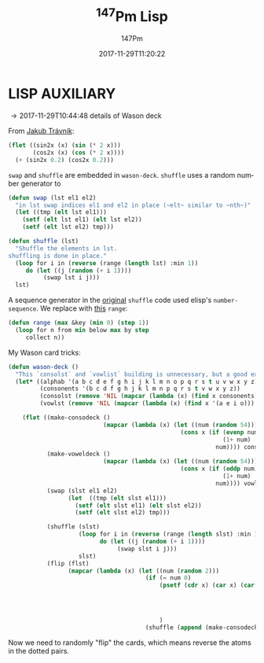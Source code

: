 #+TITLE: \zwnj^{147}Pm Lisp
#+AUTHOR: 147Pm
#+EMAIL: borgauf@sdf.org
#+DATE: 2017-11-29T11:20:22
#+FILETAGS: :lispaux:
#+LANGUAGE:  en
# #+INFOJS_OPT: view:showall ltoc:t mouse:underline path:http://orgmode.org/org-info.js
#+HTML_HEAD: <link rel="stylesheet" href="../data/stylesheet.css" type="text/css">
#+EXPORT_SELECT_TAGS: export
#+EXPORT_EXCLUDE_TAGS: noexport
#+OPTIONS: H:10 num:4 toc:nil \n:nil @:t ::t |:t _:{} *:t ^:{} prop:t
#+OPTIONS: prop:t
# This makes MathJax not work
# #+OPTIONS: tex:imagemagick
# this makes MathJax work
#+OPTIONS: tex:t
#+LATEX_CLASS: article
#+LATEX_CLASS_OPTIONS: [american]
# Setup tikz package for both LaTeX and HTML export:
#+LATEX_HEADER: \usepackage{tikz}
#+LATEX_HEADER: \usepackage{commath}
#+LaTeX_HEADER: \usepackage{pgfplots}
#+LaTeX_HEADER: \usepackage{sansmath}
#+LaTeX_HEADER: \usepackage{mathtools}
# #+HTML_MATHJAX: align: left indent: 5em tagside: left font: Neo-Euler
#+PROPERTY: header-args:latex+ :packages '(("" "tikz"))
#
#+PROPERTY: header-args:latex+ :imagemagick (by-backend (latex nil) (t "yes"))
#+PROPERTY: header-args:latex+ :exports results :fit yes
#
#+STARTUP: showall
#+STARTUP: align
#+STARTUP: indent
#+STARTUP: entitiespretty
#+STARTUP: logdrawer

* LISP AUXILIARY

\rightarrow 2017-11-29T10:44:48 details of Wason deck

From [[http://jtra.cz/stuff/lisp/sclr/flet.html][Jakub Trávník]]:

#+begin_src lisp :results silent
(flet ((sin2x (x) (sin (* 2 x)))
       (cos2x (x) (cos (* 2 x))))
  (+ (sin2x 0.2) (cos2x 0.2)))
#+end_src

~swap~ and ~shuffle~ are embedded in ~wason-deck~. ~shuffle~ uses a random number generator to 

#+begin_src lisp :results silent
(defun swap (lst el1 el2)
  "in lst swap indices el1 and el2 in place (~elt~ similar to ~nth~)"
  (let ((tmp (elt lst el1)))
    (setf (elt lst el1) (elt lst el2))
    (setf (elt lst el2) tmp)))
#+end_src

#+begin_src lisp :results silent
(defun shuffle (lst)
  "Shuffle the elements in lst.
shuffling is done in place."
  (loop for i in (reverse (range (length lst) :min 1))
     do (let ((j (random (+ i 1))))
          (swap lst i j)))
  lst)
#+end_src

A sequence generator in the [[http://kitchingroup.cheme.cmu.edu/blog/2014/09/06/Randomize-a-list-in-Emacs/][original]] ~shuffle~ code used elisp's  ~number-sequence~. We replace with [[https://stackoverflow.com/questions/13937520/pythons-range-analog-in-common-lisp][this]] ~range~:

#+begin_src lisp :results silent
(defun range (max &key (min 0) (step 1))
  (loop for n from min below max by step
     collect n))
#+end_src

My Wason card tricks:

#+begin_src lisp :results silent
(defun wason-deck ()
  "This `consolst` and `vowlist` building is unnecessary, but a good exercise"
  (let* ((alphab '(a b c d e f g h i j k l m n o p q r s t u v w x y z))
         (consonents '(b c d f g h j k l m n p q r s t v w x y z))
         (consolst (remove 'NIL (mapcar (lambda (x) (find x consonents)) alphab)))
         (vowlst (remove 'NIL (mapcar (lambda (x) (find x '(a e i o))) alphab))))

    (flet ((make-consodeck ()
                           (mapcar (lambda (x) (let ((num (random 54)))
                                                 (cons x (if (evenp num)
                                                             (1+ num)
                                                           num)))) consolst))
           (make-voweldeck () 
                           (mapcar (lambda (x) (let ((num (random 54)))
                                                 (cons x (if (oddp num)
                                                             (1+ num)
                                                           num)))) vowlst))
           (swap (slst el1 el2)
                 (let  ((tmp (elt slst el1)))
                   (setf (elt slst el1) (elt slst el2))
                   (setf (elt slst el2) tmp)))

           (shuffle (slst)
                    (loop for i in (reverse (range (length slst) :min 1))
                          do (let ((j (random (+ i 1))))
                               (swap slst i j)))
                    slst)
           (flip (flst)
                 (mapcar (lambda (x) (let ((num (random 2)))
                                       (if (= num 0)
                                           (psetf (cdr x) (car x) (car x) (cdr x))))) flst))
                                        
                                           
                                           

                                           )
                                       (shuffle (append (make-consodeck) (make-voweldeck))))))
#+end_src

Now we need to randomly "flip" the cards, which means reverse the atoms in the dotted pairs.




